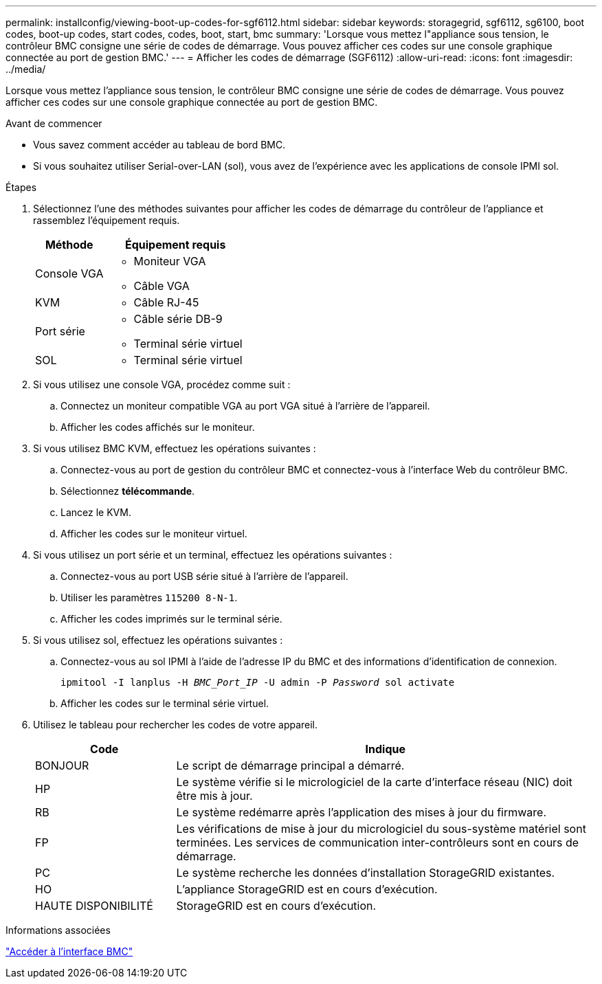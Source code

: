 ---
permalink: installconfig/viewing-boot-up-codes-for-sgf6112.html 
sidebar: sidebar 
keywords: storagegrid, sgf6112, sg6100, boot codes, boot-up codes, start codes, codes, boot, start, bmc 
summary: 'Lorsque vous mettez l"appliance sous tension, le contrôleur BMC consigne une série de codes de démarrage. Vous pouvez afficher ces codes sur une console graphique connectée au port de gestion BMC.' 
---
= Afficher les codes de démarrage (SGF6112)
:allow-uri-read: 
:icons: font
:imagesdir: ../media/


[role="lead"]
Lorsque vous mettez l'appliance sous tension, le contrôleur BMC consigne une série de codes de démarrage. Vous pouvez afficher ces codes sur une console graphique connectée au port de gestion BMC.

.Avant de commencer
* Vous savez comment accéder au tableau de bord BMC.
* Si vous souhaitez utiliser Serial-over-LAN (sol), vous avez de l'expérience avec les applications de console IPMI sol.


.Étapes
. Sélectionnez l'une des méthodes suivantes pour afficher les codes de démarrage du contrôleur de l'appliance et rassemblez l'équipement requis.
+
[cols="1a,2a"]
|===
| Méthode | Équipement requis 


 a| 
Console VGA
 a| 
** Moniteur VGA
** Câble VGA




 a| 
KVM
 a| 
** Câble RJ-45




 a| 
Port série
 a| 
** Câble série DB-9
** Terminal série virtuel




 a| 
SOL
 a| 
** Terminal série virtuel


|===
. Si vous utilisez une console VGA, procédez comme suit :
+
.. Connectez un moniteur compatible VGA au port VGA situé à l'arrière de l'appareil.
.. Afficher les codes affichés sur le moniteur.


. Si vous utilisez BMC KVM, effectuez les opérations suivantes :
+
.. Connectez-vous au port de gestion du contrôleur BMC et connectez-vous à l'interface Web du contrôleur BMC.
.. Sélectionnez *télécommande*.
.. Lancez le KVM.
.. Afficher les codes sur le moniteur virtuel.


. Si vous utilisez un port série et un terminal, effectuez les opérations suivantes :
+
.. Connectez-vous au port USB série situé à l'arrière de l'appareil.
.. Utiliser les paramètres `115200 8-N-1`.
.. Afficher les codes imprimés sur le terminal série.


. Si vous utilisez sol, effectuez les opérations suivantes :
+
.. Connectez-vous au sol IPMI à l'aide de l'adresse IP du BMC et des informations d'identification de connexion.
+
`ipmitool -I lanplus -H _BMC_Port_IP_ -U admin -P _Password_ sol activate`

.. Afficher les codes sur le terminal série virtuel.


. Utilisez le tableau pour rechercher les codes de votre appareil.
+
[cols="1a,3a"]
|===
| Code | Indique 


 a| 
BONJOUR
 a| 
Le script de démarrage principal a démarré.



 a| 
HP
 a| 
Le système vérifie si le micrologiciel de la carte d'interface réseau (NIC) doit être mis à jour.



 a| 
RB
 a| 
Le système redémarre après l'application des mises à jour du firmware.



 a| 
FP
 a| 
Les vérifications de mise à jour du micrologiciel du sous-système matériel sont terminées. Les services de communication inter-contrôleurs sont en cours de démarrage.



 a| 
PC
 a| 
Le système recherche les données d'installation StorageGRID existantes.



 a| 
HO
 a| 
L'appliance StorageGRID est en cours d'exécution.



 a| 
HAUTE DISPONIBILITÉ
 a| 
StorageGRID est en cours d'exécution.

|===


.Informations associées
link:accessing-bmc-interface.html["Accéder à l'interface BMC"]
